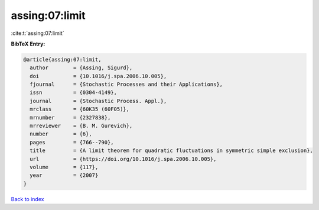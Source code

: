 assing:07:limit
===============

:cite:t:`assing:07:limit`

**BibTeX Entry:**

.. code-block:: bibtex

   @article{assing:07:limit,
     author        = {Assing, Sigurd},
     doi           = {10.1016/j.spa.2006.10.005},
     fjournal      = {Stochastic Processes and their Applications},
     issn          = {0304-4149},
     journal       = {Stochastic Process. Appl.},
     mrclass       = {60K35 (60F05)},
     mrnumber      = {2327838},
     mrreviewer    = {B. M. Gurevich},
     number        = {6},
     pages         = {766--790},
     title         = {A limit theorem for quadratic fluctuations in symmetric simple exclusion},
     url           = {https://doi.org/10.1016/j.spa.2006.10.005},
     volume        = {117},
     year          = {2007}
   }

`Back to index <../By-Cite-Keys.html>`_
